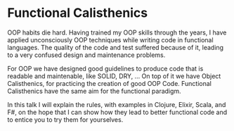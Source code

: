 * Functional Calisthenics

OOP habits die hard. Having trained my OOP skills through the years, I have applied unconsciously OOP techniques while writing code in functional languages. The quality of the code and test suffered because of it, leading to a very confused design and maintenance problems.

For OOP we have designed good guidelines to produce code that is readable and maintenable, like SOLID, DRY, ... On top of it we have Object Calisthenics, for practicing the creation of good OOP Code. Functional Calisthenics have the same aim for the functional paradigm.

In this talk I will explain the rules, with examples in Clojure, Elixir, Scala, and F#, on the hope that I can show how they lead to better functional code and to entice you to try them for yourselves.

